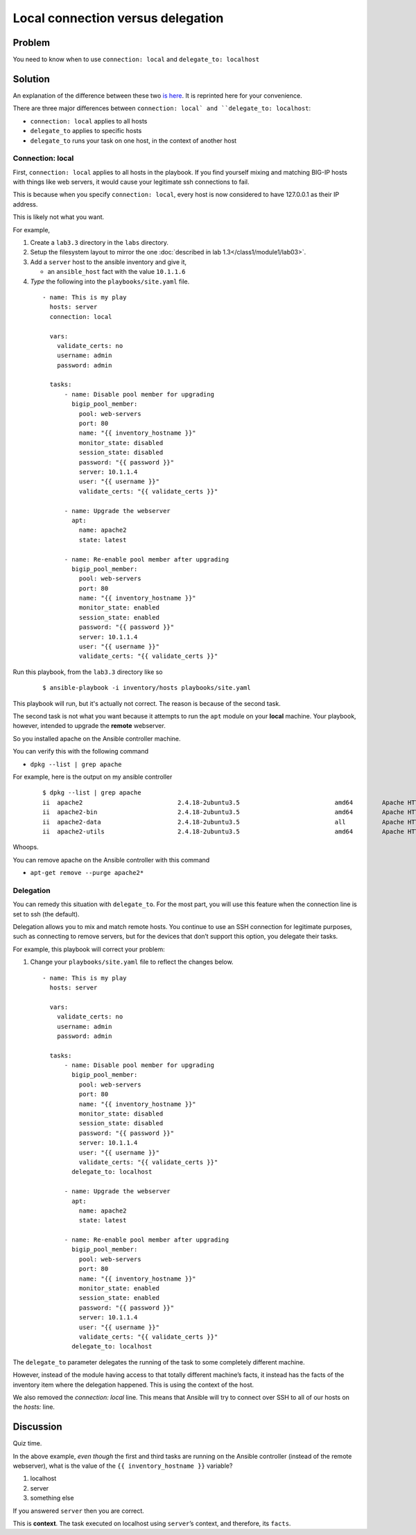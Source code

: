 Local connection versus delegation
==================================

Problem
-------

You need to know when to use ``connection: local`` and ``delegate_to: localhost``

Solution
--------

An explanation of the difference between these two `is here`_. It is reprinted here for your convenience.

There are three major differences between ``connection: local` and
``delegate_to: localhost``:

* ``connection: local`` applies to all hosts
* ``delegate_to`` applies to specific hosts
* ``delegate_to`` runs your task on one host, in the context of another host

Connection: local
`````````````````

First, ``connection: local`` applies to all hosts in the playbook. If you find
yourself mixing and matching BIG-IP hosts with things like web servers, it would
cause your legitimate ssh connections to fail.

This is because when you specify ``connection: local``, every host is now considered
to have 127.0.0.1 as their IP address.

This is likely not what you want.

For example,

#. Create a ``lab3.3`` directory in the ``labs`` directory.
#. Setup the filesystem layout to mirror the one :doc:`described in lab 1.3</class1/module1/lab03>`.
#. Add a ``server`` host to the ansible inventory and give it,

   * an ``ansible_host`` fact with the value ``10.1.1.6``

#. *Type* the following into the ``playbooks/site.yaml`` file.

  ::

   - name: This is my play
     hosts: server
     connection: local

     vars:
       validate_certs: no
       username: admin
       password: admin

     tasks:
         - name: Disable pool member for upgrading
           bigip_pool_member:
             pool: web-servers
             port: 80
             name: "{{ inventory_hostname }}"
             monitor_state: disabled
             session_state: disabled
             password: "{{ password }}"
             server: 10.1.1.4
             user: "{{ username }}"
             validate_certs: "{{ validate_certs }}"

         - name: Upgrade the webserver
           apt:
             name: apache2
             state: latest

         - name: Re-enable pool member after upgrading
           bigip_pool_member:
             pool: web-servers
             port: 80
             name: "{{ inventory_hostname }}"
             monitor_state: enabled
             session_state: enabled
             password: "{{ password }}"
             server: 10.1.1.4
             user: "{{ username }}"
             validate_certs: "{{ validate_certs }}"

Run this playbook, from the ``lab3.3`` directory like so

  ::

   $ ansible-playbook -i inventory/hosts playbooks/site.yaml

This playbook will run, but it's actually not correct. The reason is because of the
second task.

The second task is not what you want because it attempts to run the ``apt`` module on
your **local** machine. Your playbook, however, intended to upgrade the **remote**
webserver.

So you installed apache on the Ansible controller machine.

You can verify this with the following command

* ``dpkg --list | grep apache``

For example, here is the output on my ansible controller

  ::

   $ dpkg --list | grep apache
   ii  apache2                          2.4.18-2ubuntu3.5                          amd64        Apache HTTP Server
   ii  apache2-bin                      2.4.18-2ubuntu3.5                          amd64        Apache HTTP Server (modules and other binary files)
   ii  apache2-data                     2.4.18-2ubuntu3.5                          all          Apache HTTP Server (common files)
   ii  apache2-utils                    2.4.18-2ubuntu3.5                          amd64        Apache HTTP Server (utility programs for web servers)

Whoops.

You can remove apache on the Ansible controller with this command

* ``apt-get remove --purge apache2*``

Delegation
``````````

You can remedy this situation with ``delegate_to``. For the most part, you will
use this feature when the connection line is set to ssh (the default).

Delegation allows you to mix and match remote hosts. You continue to use an SSH
connection for legitimate purposes, such as connecting to remove servers, but
for the devices that don’t support this option, you delegate their tasks.

For example, this playbook will correct your problem:

#. Change your ``playbooks/site.yaml`` file to reflect the changes below.

  ::

   - name: This is my play
     hosts: server

     vars:
       validate_certs: no
       username: admin
       password: admin

     tasks:
         - name: Disable pool member for upgrading
           bigip_pool_member:
             pool: web-servers
             port: 80
             name: "{{ inventory_hostname }}"
             monitor_state: disabled
             session_state: disabled
             password: "{{ password }}"
             server: 10.1.1.4
             user: "{{ username }}"
             validate_certs: "{{ validate_certs }}"
           delegate_to: localhost

         - name: Upgrade the webserver
           apt:
             name: apache2
             state: latest

         - name: Re-enable pool member after upgrading
           bigip_pool_member:
             pool: web-servers
             port: 80
             name: "{{ inventory_hostname }}"
             monitor_state: enabled
             session_state: enabled
             password: "{{ password }}"
             server: 10.1.1.4
             user: "{{ username }}"
             validate_certs: "{{ validate_certs }}"
           delegate_to: localhost

The ``delegate_to`` parameter delegates the running of the task to some
completely different machine.

However, instead of the module having access to that totally different machine’s
facts, it instead has the facts of the inventory item where the delegation happened.
This is using the context of the host.

We also removed the `connection: local` line. This means that Ansible will try to
connect over SSH to all of our hosts on the `hosts:` line.

Discussion
----------

Quiz time.

In the above example, *even though* the first and third tasks are running on
the Ansible controller (instead of the remote webserver), what is the value
of the ``{{ inventory_hostname }}`` variable?

1. localhost
2. server
3. something else

If you answered ``server`` then you are correct.

This is **context**. The task executed on localhost using ``server``’s
context, and therefore, its ``facts``.

.. _is here: http://clouddocs.f5.com/products/orchestration/ansible/devel/usage/connection-local-or-delegate-to.html
